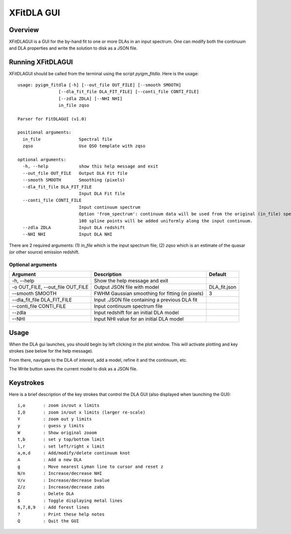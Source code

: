 .. highlight:: rest

.. _fitdla:

***********
XFitDLA GUI
***********

.. index:: IGMGuesses

Overview
========

XFitDLAGUI is a GUI for the by-hand fit to one or more DLAs
in an input spectrum.  One can modify both the continuum
and DLA properties and write the solution to disk as a JSON file.

Running XFitDLAGUI
==================

XFitDLAGUI should be called from the terminal using the
script `pyigm_fitdla`.  Here is the usage::

    usage: pyigm_fitdla [-h] [--out_file OUT_FILE] [--smooth SMOOTH]
                    [--dla_fit_file DLA_FIT_FILE] [--conti_file CONTI_FILE]
                    [--zdla ZDLA] [--NHI NHI]
                    in_file zqso

    Parser for FitDLAGUI (v1.0)

    positional arguments:
      in_file               Spectral file
      zqso                  Use QSO template with zqso

    optional arguments:
      -h, --help            show this help message and exit
      --out_file OUT_FILE   Output DLA Fit file
      --smooth SMOOTH       Smoothing (pixels)
      --dla_fit_file DLA_FIT_FILE
                            Input DLA Fit file
      --conti_file CONTI_FILE
                            Input continuum spectrum
                            Option 'from_spectrum': continuum data will be used from the original (in_file) spectrum.
                            100 spline points will be added uniformly along the input continuum.
      --zdla ZDLA           Input DLA redshift
      --NHI NHI             Input DLA NHI


There are 2 required arguments:
(1) `in_file` which is the input spectrum file;
(2) `zqso` which is an estimate of the quasar (or other source)
emission redshift.

Optional arguments
++++++++++++++++++

============================================== =============================================== ==============
Argument                                       Description                                     Default
============================================== =============================================== ==============
-h, --help                                     Show the help message and exit
-o OUT_FILE, --out_file OUT_FILE               Output JSON file with model                     DLA_fit.json
--smooth SMOOTH                                FWHM Gaussian smoothing for fitting (in pixels) 3
--dla_fit_file DLA_FIT_FILE                    Input .JSON file containing a previous DLA fit
--conti_file CONTI_FILE                        Input continuum spectrum file
--zdla                                         Input redshift for an initial DLA model
--NHI                                          Input NHI value for an initial DLA model
============================================== =============================================== ==============


Usage
=====

When the DLA gui launches, you should begin by left clicking
in the plot window.  This will activate plotting and key strokes
(see below for the help message).

From there, navigate to the DLA of interest, add a model, refine
it and the continuum, etc.

The Write button saves the current model to disk as a JSON file.

Keystrokes
==========

Here is a brief description of the key strokes that control
the DLA GUI (also displayed when launching the GUI)::

    i,o       : zoom in/out x limits
    I,O       : zoom in/out x limits (larger re-scale)
    Y         : zoom out y limits
    y         : guess y limits
    W         : Show original zooom
    t,b       : set y top/bottom limit
    l,r       : set left/right x limit
    a,m,d     : Add/modify/delete continuum knot
    A         : Add a new DLA
    g         : Move nearest Lyman line to cursor and reset z
    N/n       : Increase/decrease NHI
    V/v       : Increase/decrease bvalue
    Z/z       : Increase/decrease zabs
    D         : Delete DLA
    $         : Toggle displaying metal lines
    6,7,8,9   : Add forest lines
    ?         : Print these help notes
    Q         : Quit the GUI

